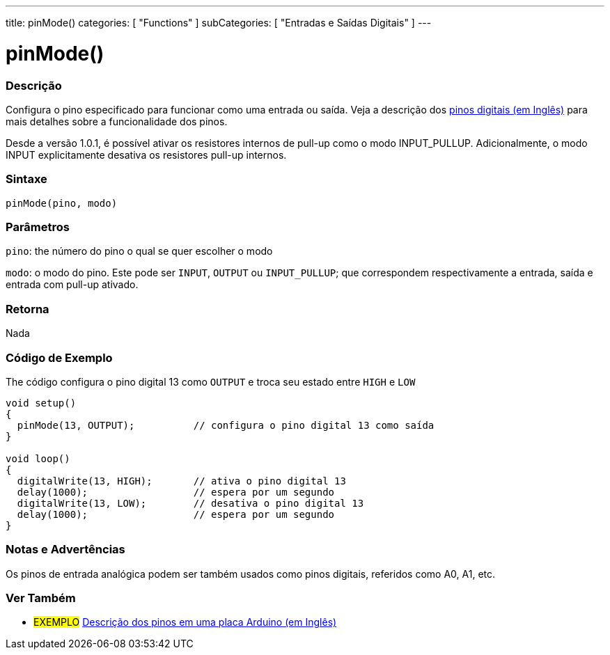 ---
title: pinMode()
categories: [ "Functions" ]
subCategories: [ "Entradas e Saídas Digitais" ]
---


//
:ext-relative: .html

= pinMode()


// OVERVIEW SECTION STARTS
[#overview]
--

[float]
=== Descrição
Configura o pino especificado para funcionar como uma entrada ou saída. Veja a descrição dos http://arduino.cc/en/Tutorial/DigitalPins[pinos digitais (em Inglês)] para mais detalhes sobre a funcionalidade dos pinos.
[%hardbreaks]
Desde a versão 1.0.1, é possível ativar os resistores internos de pull-up como o modo INPUT_PULLUP. Adicionalmente, o modo INPUT explicitamente desativa os resistores pull-up internos.
[%hardbreaks]


[float]
=== Sintaxe
`pinMode(pino, modo)`

[float]
=== Parâmetros
`pino`: the número do pino o qual se quer escolher o modo

`modo`: o modo do pino. Este pode ser `INPUT`, `OUTPUT` ou `INPUT_PULLUP`; que correspondem respectivamente a entrada, saída e entrada com pull-up ativado. 

//Check how to add links

[float]
=== Retorna
Nada

--
// OVERVIEW SECTION ENDS




// HOW TO USE SECTION STARTS
[#howtouse]
--

[float]
=== Código de Exemplo
The código configura o pino digital 13 como `OUTPUT` e troca seu estado entre `HIGH` e `LOW`

[source,arduino]
----
void setup()
{
  pinMode(13, OUTPUT);          // configura o pino digital 13 como saída
}

void loop()
{
  digitalWrite(13, HIGH);       // ativa o pino digital 13
  delay(1000);                  // espera por um segundo
  digitalWrite(13, LOW);        // desativa o pino digital 13
  delay(1000);                  // espera por um segundo
}
----
[%hardbreaks]

[float]
=== Notas e Advertências
Os pinos de entrada analógica podem ser também usados como pinos digitais, referidos como A0, A1, etc.

--
// HOW TO USE SECTION ENDS


// SEE ALSO SECTION
[#see_also]
--

[float]
=== Ver Também

[role="example"]
* #EXEMPLO# http://arduino.cc/en/Tutorial/DigitalPins[Descrição dos pinos em uma placa Arduino (em Inglês)^]

--
// SEE ALSO SECTION ENDS
